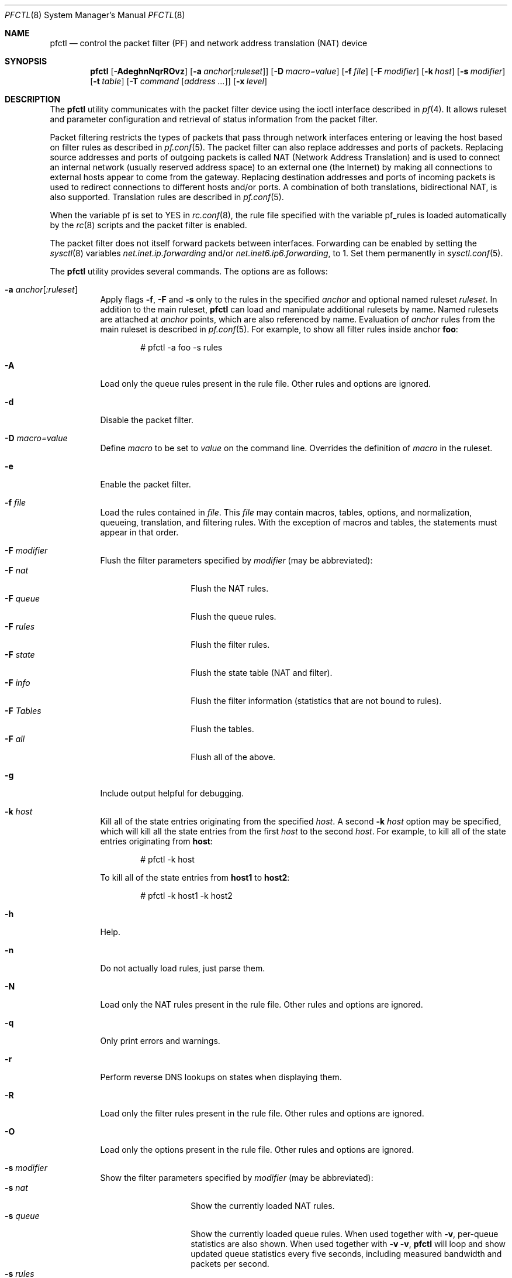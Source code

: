.\" $OpenBSD: pfctl.8,v 1.97 2003/05/24 17:50:16 jmc Exp $
.\"
.\" Copyright (c) 2001 Kjell Wooding.  All rights reserved.
.\"
.\" Redistribution and use in source and binary forms, with or without
.\" modification, are permitted provided that the following conditions
.\" are met:
.\" 1. Redistributions of source code must retain the above copyright
.\"    notice, this list of conditions and the following disclaimer.
.\" 2. Redistributions in binary form must reproduce the above copyright
.\"    notice, this list of conditions and the following disclaimer in the
.\"    documentation and/or other materials provided with the distribution.
.\" 3. The name of the author may not be used to endorse or promote products
.\"    derived from this software without specific prior written permission.
.\"
.\" THIS SOFTWARE IS PROVIDED BY THE AUTHOR ``AS IS'' AND ANY EXPRESS OR
.\" IMPLIED WARRANTIES, INCLUDING, BUT NOT LIMITED TO, THE IMPLIED WARRANTIES
.\" OF MERCHANTABILITY AND FITNESS FOR A PARTICULAR PURPOSE ARE DISCLAIMED.
.\" IN NO EVENT SHALL THE AUTHOR BE LIABLE FOR ANY DIRECT, INDIRECT,
.\" INCIDENTAL, SPECIAL, EXEMPLARY, OR CONSEQUENTIAL DAMAGES (INCLUDING, BUT
.\" NOT LIMITED TO, PROCUREMENT OF SUBSTITUTE GOODS OR SERVICES; LOSS OF USE,
.\" DATA, OR PROFITS; OR BUSINESS INTERRUPTION) HOWEVER CAUSED AND ON ANY
.\" THEORY OF LIABILITY, WHETHER IN CONTRACT, STRICT LIABILITY, OR TORT
.\" (INCLUDING NEGLIGENCE OR OTHERWISE) ARISING IN ANY WAY OUT OF THE USE OF
.\" THIS SOFTWARE, EVEN IF ADVISED OF THE POSSIBILITY OF SUCH DAMAGE.
.\"
.Dd November 20, 2002
.Dt PFCTL 8
.Os
.Sh NAME
.Nm pfctl
.Nd "control the packet filter (PF) and network address translation (NAT) device"
.Sh SYNOPSIS
.Nm pfctl
.Bk -words
.Op Fl AdeghnNqrROvz
.Op Fl a Ar anchor Ns Op Ar :ruleset
.Op Fl D Ar macro=value
.Op Fl f Ar file
.Op Fl F Ar modifier
.Op Fl k Ar host
.Op Fl s Ar modifier
.Op Fl t Ar table
.Op Fl T Ar command Op Ar address ...
.Op Fl x Ar level
.Ek
.Sh DESCRIPTION
The
.Nm
utility communicates with the packet filter device using the
ioctl interface described in
.Xr pf 4 .
It allows ruleset and parameter configuration and retrieval of status
information from the packet filter.
.Pp
Packet filtering restricts the types of packets that pass through
network interfaces entering or leaving the host based on filter
rules as described in
.Xr pf.conf 5 .
The packet filter can also replace addresses and ports of packets.
Replacing source addresses and ports of outgoing packets is called
NAT (Network Address Translation) and is used to connect an internal
network (usually reserved address space) to an external one (the
Internet) by making all connections to external hosts appear to
come from the gateway.
Replacing destination addresses and ports of incoming packets
is used to redirect connections to different hosts and/or ports.
A combination of both translations, bidirectional NAT, is also
supported.
Translation rules are described in
.Xr pf.conf 5 .
.Pp
When the variable pf is set to YES in
.Xr rc.conf 8 ,
the rule file specified with the variable pf_rules
is loaded automatically by the
.Xr rc 8
scripts and the packet filter is enabled.
.Pp
The packet filter does not itself forward packets between interfaces.
Forwarding can be enabled by setting the
.Xr sysctl 8
variables
.Em net.inet.ip.forwarding
and/or
.Em net.inet6.ip6.forwarding ,
to 1.
Set them permanently in
.Xr sysctl.conf 5 .
.Pp
The
.Nm
utility provides several commands.
The options are as follows:
.Bl -tag -width Ds
.It Fl a Ar anchor Ns Op Ar :ruleset
Apply flags
.Fl f ,
.Fl F
and
.Fl s
only to the rules in the specified
.Ar anchor
and optional named ruleset
.Ar ruleset .
In addition to the main ruleset,
.Nm
can load and manipulate additional rulesets by name.
Named rulesets are attached at
.Ar anchor
points, which are also referenced by name.
Evaluation of
.Ar anchor
rules from the main ruleset is described in
.Xr pf.conf 5 .
For example, to show all filter rules inside anchor
.Li foo :
.Bd -literal -offset indent
# pfctl -a foo -s rules
.Ed
.It Fl A
Load only the queue rules present in the rule file.
Other rules and options are ignored.
.It Fl d
Disable the packet filter.
.It Fl D Ar macro=value
Define
.Ar macro
to be set to
.Ar value
on the command line.
Overrides the definition of
.Ar macro
in the ruleset.
.It Fl e
Enable the packet filter.
.It Fl f Ar file
Load the rules contained in
.Ar file .
This
.Ar file
may contain macros, tables, options, and normalization, queueing,
translation, and filtering rules.
With the exception of macros and tables, the statements must appear in that
order.
.It Fl F Ar modifier
Flush the filter parameters specified by
.Ar modifier
(may be abbreviated):
.Bl -tag -width xxxxxxxxxxxx -compact
.It Fl F Ar nat
Flush the NAT rules.
.It Fl F Ar queue
Flush the queue rules.
.It Fl F Ar rules
Flush the filter rules.
.It Fl F Ar state
Flush the state table (NAT and filter).
.It Fl F Ar info
Flush the filter information (statistics that are not bound to rules).
.It Fl F Ar Tables
Flush the tables.
.It Fl F Ar all
Flush all of the above.
.El
.It Fl g
Include output helpful for debugging.
.It Fl k Ar host
Kill all of the state entries originating from the specified
.Ar host .
A second
.Fl k Ar host
option may be specified, which will kill all the state entries
from the first
.Ar host
to the second
.Ar host .
For example, to kill all of the state entries originating from
.Li host :
.Bd -literal -offset indent
# pfctl -k host
.Ed
.Pp
To kill all of the state entries from
.Li host1
to
.Li host2 :
.Bd -literal -offset indent
# pfctl -k host1 -k host2
.Ed
.It Fl h
Help.
.It Fl n
Do not actually load rules, just parse them.
.It Fl N
Load only the NAT rules present in the rule file.
Other rules and options are ignored.
.It Fl q
Only print errors and warnings.
.It Fl r
Perform reverse DNS lookups on states when displaying them.
.It Fl R
Load only the filter rules present in the rule file.
Other rules and options are ignored.
.It Fl O
Load only the options present in the rule file.
Other rules and options are ignored.
.It Fl s Ar modifier
Show the filter parameters specified by
.Ar modifier
(may be abbreviated):
.Bl -tag -width xxxxxxxxxxxx -compact
.It Fl s Ar nat
Show the currently loaded NAT rules.
.It Fl s Ar queue
Show the currently loaded queue rules.
When used together with
.Fl v ,
per-queue statistics are also shown.
When used together with
.Fl v v ,
.Nm
will loop and show updated queue statistics every five seconds, including
measured bandwidth and packets per second.
.It Fl s Ar rules
Show the currently loaded filter rules.
When used together with
.Fl v ,
the per-rule statistics (number of evaluations,
packets and bytes) are also shown.
Note that the 'skip step' optimization done automatically by the kernel
will skip evaluation of rules where possible.
Packets passed statefully are counted in the rule that created the state
(even though the rule isn't evaluated more than once for the entire
connection).
.It Fl s Ar Anchors
Show the currently loaded anchors.
If
.Fl a Ar anchor
is specified as well, the named rulesets currently loaded in the specified
anchor are shown instead.
.It Fl s Ar state
Show the contents of the state table.
.It Fl s Ar info
Show filter information (statistics and counters).
.It Fl s Ar labels
Show per-rule statistics (label, evaluations, packets, bytes) of
filter rules with labels, useful for accounting.
.It Fl s Ar timeouts
Show the current global timeouts.
.It Fl s Ar memory
Show the current pool memory hard limits.
.It Fl s Ar Tables
Show the list of tables.
.It Fl s Ar all
Show all of the above.
.El
.It Fl t Ar table
Specify the name of the table.
.It Fl T Ar command Op Ar address ...
Specify the
.Ar command
(may be abbreviated) to apply to the table.
Commands include:
.Bl -tag -width xxxxxxxxxxxx -compact
.It Fl T Ar kill
Kill a table.
.It Fl T Ar flush
Flush all addresses of a table.
.It Fl T Ar add
Add one or more addresses in a table.
Automatically create a nonexisting table.
.It Fl T Ar delete
Delete one or more addresses from a table.
.It Fl T Ar replace
Replace the addresses of the table.
Automatically create a nonexisting table.
.It Fl T Ar show
Show the content (addresses) of a table.
.It Fl T Ar test
Test if the given addresses match a table.
.It Fl T Ar zero
Clear all the statistics of a table.
.It Fl T Ar load
Load only the table definitions from
.Xr pf.conf 5 .
This is used in conjunction with the
.Fl f
flag, as in:
.Bd -literal -offset indent
# pfctl -Tl -f pf.conf
.Ed
.El
.Pp
For the
.Ar add ,
.Ar delete ,
.Ar replace
and
.Ar test
commands, the list of addresses can be specified either directly on the command
line and/or in an unformatted text file, using the
.Fl f
flag.
Comments starting with a "#" are allowed in the text file.
With these commands, the
.Fl v
flag can also be used once or twice, in which case
.Nm pfctl
will print the
detailed result of the operation for each individual address, prefixed by
one of the following letters:
.Pp
.Bl -tag -width XXX -compact
.It A
The address/network has been added.
.It C
The address/network has been changed (negated).
.It D
The address/network has been deleted.
.It M
The address matches (test operation only).
.It X
The address/network is duplicated and therefore ignored.
.It Y
The address/network cannot be added/deleted due to conflicting "!" attribute.
.It Z
The address/network has been cleared (statistics).
.El
.Pp
Each table maintains a set of counters that can be retrieved using the
.Fl v
flag of
.Nm pfctl .
For example, the following commands define a wide open firewall which will keep
track of packets going to or coming from the
.Ox
ftp server.
The following commands configure the firewall and send 10 pings to the ftp
server:
.Bd -literal -offset indent
# printf \&"table <test> { ftp.openbsd.org }\en \e
\  \  pass out to <test> keep state\en" \&| pfctl -f-
# ping -qc10 ftp.openbsd.org
.Ed
.Pp
We can now use the table
.Ar show
command to output, for each address and packet direction, the number of packets
and bytes that are being passed or blocked by rules referencing the table.
The time at which the current accounting started is also shown with the
.Ar Cleared
line.
.Bd -literal -offset indent
# pfctl -t test -vTshow
\ \ \ 129.128.5.191
\ \ \ \ Cleared: \ \ \ \ Thu Feb 13 18:55:18 2003
\ \ \ \ In/Block: \ \ \ [ Packets: 0 \ \ \ \ \ \ \ Bytes: 0 \ \ \ \ \ \ \ ]
\ \ \ \ In/Pass: \ \ \ \ [ Packets: 10 \ \ \ \ \ \ Bytes: 840 \ \ \ \ \ ]
\ \ \ \ Out/Block: \ \ [ Packets: 0 \ \ \ \ \ \ \ Bytes: 0 \ \ \ \ \ \ \ ]
\ \ \ \ Out/Pass: \ \ \ [ Packets: 10 \ \ \ \ \ \ Bytes: 840 \ \ \ \ \ ]
.Ed
.Pp
Similarly, it is possible to view global information about the tables
by using the
.Fl v
modifier twice and the
.Ar show Tables
command.
This will display the number of addresses on each table,
the number of rules which reference the table, and the global
packet statistics for the whole table:
.Bd -literal -offset indent
# pfctl -vvsTables
--a-r-  test
\ \ \ \ Addresses: \ \ 1
\ \ \ \ Cleared: \ \ \ \ Thu Feb 13 18:55:18 2003
\ \ \ \ References: \ [ Anchors: 0 \ \ \ \ \ \ \ Rules: 1 \ \ \ \ \ \ \ ]
\ \ \ \ Evaluations: [ NoMatch: 3496 \ \ \ \ Match: 1 \ \ \ \ \ \ \ ]
\ \ \ \ In/Block: \ \ \ [ Packets: 0 \ \ \ \ \ \ \ Bytes: 0 \ \ \ \ \ \ \ ]
\ \ \ \ In/Pass: \ \ \ \ [ Packets: 10 \ \ \ \ \ \ Bytes: 840 \ \ \ \ \ ]
\ \ \ \ In/XPass: \ \ \ [ Packets: 0 \ \ \ \ \ \ \ Bytes: 0 \ \ \ \ \ \ \ ]
\ \ \ \ Out/Block: \ \ [ Packets: 0 \ \ \ \ \ \ \ Bytes: 0 \ \ \ \ \ \ \ ]
\ \ \ \ Out/Pass: \ \ \ [ Packets: 10 \ \ \ \ \ \ Bytes: 840 \ \ \ \ \ ]
\ \ \ \ Out/XPass: \ \ [ Packets: 0 \ \ \ \ \ \ \ Bytes: 0 \ \ \ \ \ \ \ ]
.Ed
.Pp
As we can see here, only one packet - the initial ping request - matched the
table; but all packets passing as the result of the state are correctly
accounted for.
Reloading the table(s) or ruleset will not affect packet accounting in any way.
The two
.Ar XPass
counters are incremented instead of the
.Ar Pass
counters when a \&"stateful\&" packet is passed but doesn't match the table
anymore.
This will happen in our example if someone flushes the table while the ping
command is running.
.Pp
When used with a single
.Fl v ,
.Nm pfctl
will only display the first line containing the table flags and name.
The flags are defined as follows:
.Pp
.Bl -tag -width XXX -compact
.It c
For constant tables, which cannot be altered outside
.Xr pf.conf 5 .
.It p
For persistant tables, which don't get automatically flushed when no rules
refer to them.
.It a
For tables which are part of the
.Ar active
tableset.
Tables without this flag do not really exist, cannot contain addresses, and are
only listed if the
.Fl g
flag is given.
.It i
For tables which are part of the
.Ar inactive
tableset.
This flag can only be witnessed briefly during the loading of
.Xr pf.conf 5 .
.It r
For tables which are referenced (used) by rules.
.It h
This flag is set when a table in the main ruleset is hidden by one or more
tables of the same name in sub-rulesets (anchors).
.El
.It Fl v
Produce more verbose output.
A second use of
.Fl v
will produce even more verbose output.
See previous section for its effect on table commands.
.It Fl x Ar level
Set the debug
.Ar level
(may be abbreviated) to one of the following:
.Bl -tag -width xxxxxxxxxxxx -compact
.It Fl x Ar none
Don't generate debug messages.
.It Fl x Ar urgent
Generate debug messages only for serious errors.
.It Fl x Ar misc
Generate debug messages for various errors.
.El
.It Fl z
Clear per-rule statistics.
.El
.Sh FILES
.Bl -tag -width "/etc/pf.conf" -compact
.It Pa /etc/pf.conf
Packet filter rules file.
.El
.Sh SEE ALSO
.Xr pf 4 ,
.Xr pf.conf 5 ,
.Xr sysctl.conf 5 ,
.Xr ftp-proxy 8 ,
.Xr rc 8 ,
.Xr rc.conf 8 ,
.Xr sysctl 8
.Sh HISTORY
The
.Nm
program and the
.Xr pf 4
filter mechanism first appeared in
.Ox 3.0 .
